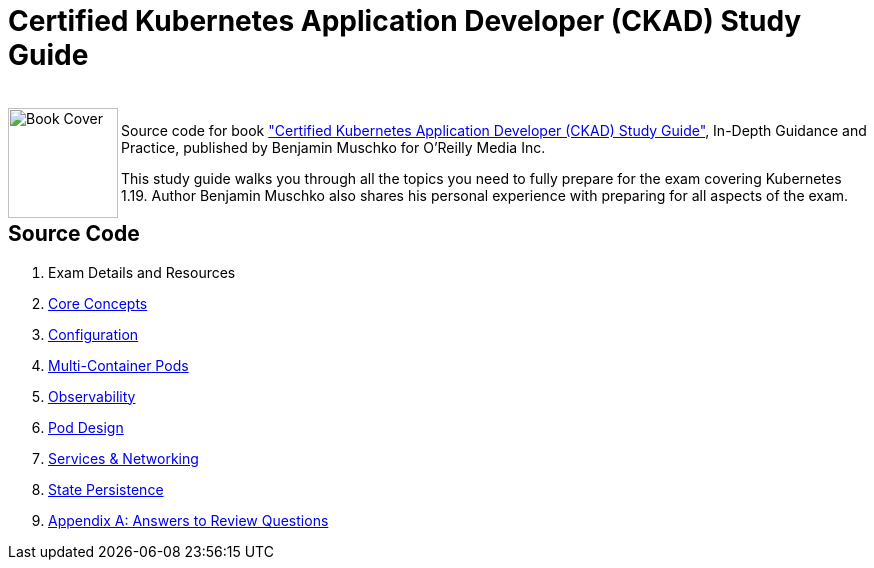 = Certified Kubernetes Application Developer (CKAD) Study Guide

++++
<br>
<img align="left" role="left" src="https://learning.oreilly.com/library/cover/9781492083726/" width="110" alt="Book Cover" />
++++
Source code for book https://learning.oreilly.com/library/view/certified-kubernetes-application/9781492083726/["Certified Kubernetes Application Developer (CKAD) Study Guide"], In-Depth Guidance and Practice, published by Benjamin Muschko for O'Reilly Media Inc.

This study guide walks you through all the topics you need to fully prepare for the exam covering Kubernetes 1.19. Author Benjamin Muschko also shares his personal experience with preparing for all aspects of the exam.

== Source Code

1. Exam Details and Resources
2. link:./ch02[Core Concepts]
3. link:./ch03[Configuration]
4. link:./ch04[Multi-Container Pods]
5. link:./ch05[Observability]
6. link:./ch06[Pod Design]
7. link:./ch07[Services & Networking]
8. link:./ch08[State Persistence]
9. link:./app-a[Appendix A: Answers to Review Questions]